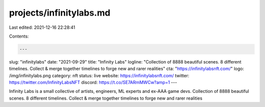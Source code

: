 projects/infinitylabs.md
========================

Last edited: 2021-12-16 22:28:41

Contents:

.. code-block:: md

    ---
slug: "infinitylabs"
date: "2021-09-29"
title: "Infinity Labs"
logline: "Collection of 8888 beautiful scenes. 8 different timelines. Collect & merge together timelines to forge new and rarer realities"
cta: "https://infinitylabsnft.com/"
logo: /img/infinitylabs.png
category: nft
status: live
website: https://infinitylabsnft.com/
twitter: https://twitter.com/InfinityLabsNFT
discord: https://t.co/SE7ARmMWCw?amp=1
---

Infinity Labs is a small collective of artists, engineers, ML experts and ex-AAA game devs.
Collection of 8888 beautiful scenes. 8 different timelines. Collect & merge together timelines to forge new and rarer realities


